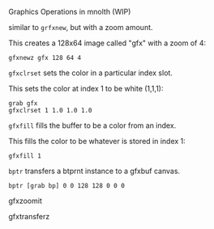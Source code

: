 Graphics Operations in mnolth (WIP)

similar to =grfxnew=, but with a zoom amount.

This creates a 128x64 image called "gfx" with a zoom of 4:

#+BEGIN_SRC lil
gfxnewz gfx 128 64 4
#+END_SRC

=gfxclrset= sets the color in a particular index slot.


This sets the color at index 1 to be white (1,1,1):

#+BEGIN_SRC lil
grab gfx
gfxclrset 1 1.0 1.0 1.0
#+END_SRC

=gfxfill= fills the buffer to be a color from an index.

This fills the color to be whatever is stored in index 1:

#+BEGIN_SRC lil
gfxfill 1
#+END_SRC

=bptr= transfers a btprnt instance to a gfxbuf canvas.

#+BEGIN_SRC lil
bptr [grab bp] 0 0 128 128 0 0 0
#+END_SRC


gfxzoomit

gfxtransferz
